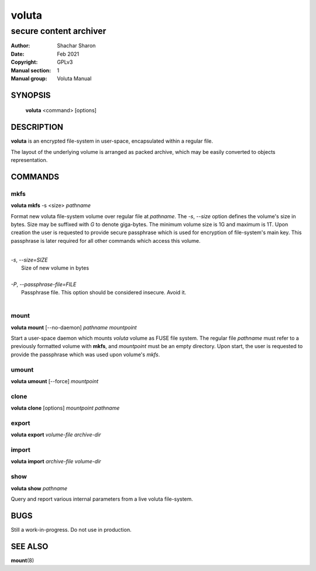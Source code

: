 .. SPDX-License-Identifier: GPL-3.0-or-later

========
 voluta
========

-----------------------
secure content archiver
-----------------------

:Author:         Shachar Sharon
:Date:           Feb 2021
:Copyright:      GPLv3
:Manual section: 1
:Manual group:   Voluta Manual

..


SYNOPSIS
========

  **voluta** <command> [options]


DESCRIPTION
===========
**voluta** is an encrypted file-system in user-space, encapsulated within a
regular file.

The layout of the underlying volume is arranged as packed archive, which may be
easily converted to objects representation.


COMMANDS
========

..

mkfs
----

**voluta mkfs** -s <size> *pathname*

..

Format new voluta file-system volume over regular file at *pathname*. The *-s*,
*--size* option defines the volume's size in bytes. Size may be suffixed with
*G* to denote giga-bytes. The minimum volume size is 1G and maximum is 1T.
Upon creation the user is requested to provide secure passphrase which is used
for encryption of file-system's main key. This passphrase is later required for
all other commands which access this volume.

..

|
| *-s*, *--size=SIZE*
|  Size of new volume in bytes
|
| *-P*, *--passphrase-file=FILE*
|  Passphrase file. This option should be considered insecure. Avoid it.
|


mount
-----
**voluta mount** [--no-daemon] *pathname* *mountpoint*

Start a user-space daemon which mounts *voluta* volume as FUSE file system.
The regular file *pathname* must refer to a previously formatted volume with
**mkfs**, and *mountpoint* must be an empty directory. Upon start, the user
is requested to provide the passphrase which was used upon volume's *mkfs*.


..

umount
------
**voluta umount** [--force] *mountpoint*

..

clone
-----
**voluta clone** [options] *mountpoint* *pathname*

..


export
------
**voluta export** *volume-file* *archive-dir*

..


import
-------
**voluta import** *archive-file* *volume-dir*

..

show
------
**voluta show** *pathname*

Query and report various internal parameters from a live voluta file-system.

..

BUGS
====

Still a work-in-progress. Do not use in production.



SEE ALSO
========

**mount**\(8)

..


